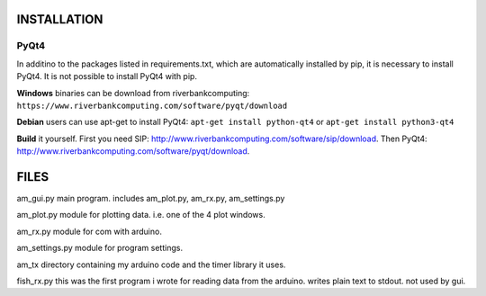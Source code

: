 
INSTALLATION
============

PyQt4
-----
In additino to the packages listed in requirements.txt, which
are automatically installed by pip, it is necessary to install
PyQt4. It is not possible to install PyQt4 with pip.

**Windows** binaries can be download from riverbankcomputing:
``https://www.riverbankcomputing.com/software/pyqt/download``

**Debian** users can use apt-get to install PyQt4:
``apt-get install python-qt4``
or
``apt-get install python3-qt4``

**Build** it yourself.
First you need SIP:
http://www.riverbankcomputing.com/software/sip/download.
Then PyQt4:
http://www.riverbankcomputing.com/software/pyqt/download.




FILES
=====

am_gui.py
main program.
includes am_plot.py, am_rx.py, am_settings.py

am_plot.py
module for plotting data.
i.e. one of the 4 plot windows.

am_rx.py
module for com with arduino.

am_settings.py
module for program settings.

am_tx
directory containing my arduino code and the timer library it uses.

fish_rx.py
this was the first program i wrote for reading data from the arduino.
writes plain text to stdout.
not used by gui.
